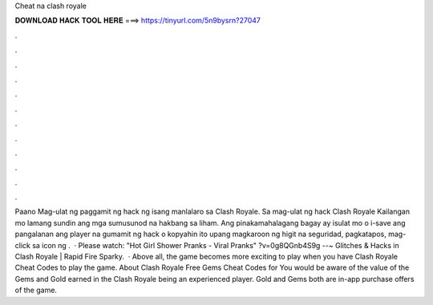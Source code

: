 Cheat na clash royale

𝐃𝐎𝐖𝐍𝐋𝐎𝐀𝐃 𝐇𝐀𝐂𝐊 𝐓𝐎𝐎𝐋 𝐇𝐄𝐑𝐄 ===> https://tinyurl.com/5n9bysrn?27047

.

.

.

.

.

.

.

.

.

.

.

.

Paano Mag-ulat ng paggamit ng hack ng isang manlalaro sa Clash Royale. Sa mag-ulat ng hack Clash Royale Kailangan mo lamang sundin ang mga sumusunod na hakbang sa liham. Ang pinakamahalagang bagay ay isulat mo o i-save ang pangalanan ang player na gumamit ng hack o kopyahin ito upang magkaroon ng higit na seguridad, pagkatapos, mag-click sa icon ng .  · Please watch: "Hot Girl Shower Pranks - Viral Pranks" ?v=0g8QGnb4S9g --~ Glitches & Hacks in Clash Royale | Rapid Fire Sparky.  · Above all, the game becomes more exciting to play when you have Clash Royale Cheat Codes to play the game. About Clash Royale Free Gems Cheat Codes for You would be aware of the value of the Gems and Gold earned in the Clash Royale being an experienced player. Gold and Gems both are in-app purchase offers of the game.
